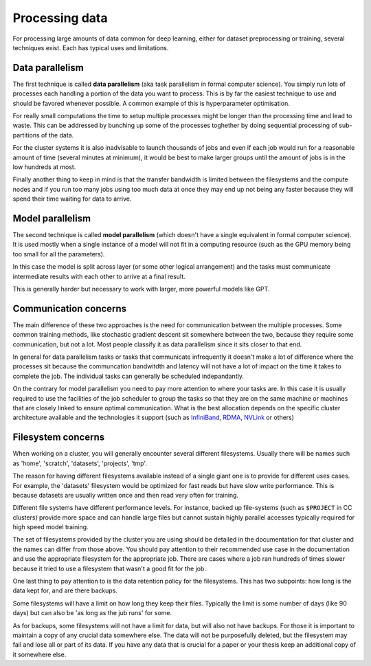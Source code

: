 
Processing data
===============

For processing large amounts of data common for deep learning, either
for dataset preprocessing or training, several techniques exist. Each
has typical uses and limitations.

Data parallelism
----------------

The first technique is called **data parallelism** (aka task
parallelism in formal computer science). You simply run lots of
processes each handling a portion of the data you want to
process. This is by far the easiest technique to use and should be
favored whenever possible. A common example of this is
hyperparameter optimisation.

For really small computations the time to setup multiple processes
might be longer than the processing time and lead to waste. This can
be addressed by bunching up some of the processes toghether by doing
sequential processing of sub-partitions of the data.

For the cluster systems it is also inadvisable to launch thousands of
jobs and even if each job would run for a reasonable amount of time
(several minutes at minimum), it would be best to make larger groups
until the amount of jobs is in the low hundreds at most.

Finally another thing to keep in mind is that the transfer bandwidth
is limited between the filesystems and the compute nodes and if you
run too many jobs using too much data at once they may end up not
being any faster because they will spend their time waiting for data
to arrive.


Model parallelism
-----------------

The second technique is called **model parallelism** (which doesn't
have a single equivalent in formal computer science). It is used
mostly when a single instance of a model will not fit in a computing
resource (such as the GPU memory being too small for all the
parameters).

In this case the model is split across layer (or some other logical
arrangement) and the tasks must communicate intermediate results with
each other to arrive at a final result.

This is generally harder but necessary to work with larger, more
powerful models like GPT.

Communication concerns
----------------------

The main difference of these two approaches is the need for
communication between the multiple processes. Some common training
methods, like stochastic gradient descent sit somewhere between the
two, because they require some communication, but not a lot. Most
people classify it as data parallelism since it sits closer to that
end.

In general for data parallelism tasks or tasks that communicate
infrequently it doesn't make a lot of difference where the processes
sit because the communcation bandwitdth and latency will not have a
lot of impact on the time it takes to complete the job.  The
individual tasks can generally be scheduled indepandantly.

On the contrary for model parallelism you need to pay more attention
to where your tasks are.  In this case it is usually required to use
the facilities of the job scheduler to group the tasks so that they
are on the same machine or machines that are closely linked to ensure
optimal communication.  What is the best allocation depends on the
specific cluster architecture available and the technologies it
support (such as `InfiniBand <https://en.wikipedia.org/wiki/InfiniBand>`_,
`RDMA <https://en.wikipedia.org/wiki/Remote_direct_memory_access>`_,
`NVLink <https://en.wikipedia.org/wiki/NVLink>`_ or others)


Filesystem concerns
-------------------

When working on a cluster, you will generally encounter several
different filesystems.  Usually there will be names such as 'home',
'scratch', 'datasets', 'projects', 'tmp'.

The reason for having different filesystems available instead of a
single giant one is to provide for different uses cases. For example,
the 'datasets' filesystem would be optimized for fast reads but have
slow write performance. This is because datasets are usually written
once and then read very often for training.

Different file systems have different performance levels. For instance, backed
up file-systems (such as ``$PROJECT`` in CC clusters) provide more space and can
handle large files but cannot sustain highly parallel accesses typically
required for high speed model training.

The set of filesystems provided by the cluster you are using should be
detailed in the documentation for that cluster and the names can
differ from those above. You should pay attention to their recommended
use case in the documentation and use the appropriate filesystem for
the appropriate job. There are cases where a job ran hundreds of times
slower because it tried to use a filesystem that wasn't a good fit for
the job.

One last thing to pay attention to is the data retention policy for
the filesystems. This has two subpoints: how long is the data kept
for, and are there backups.

Some filesystems will have a limit on how long they keep their
files. Typically the limit is some number of days (like 90 days) but
can also be 'as long as the jub runs' for some.

As for backups, some filesystems will not have a limit for data, but
will also not have backups. For those it is important to maintain a
copy of any crucial data somewhere else. The data will not be
purposefully deleted, but the filesystem may fail and lose all or part
of its data. If you have any data that is crucial for a paper or your
thesis keep an additional copy of it somewhere else.
